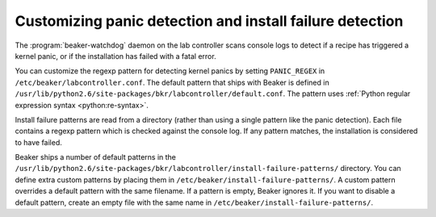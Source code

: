 
.. _customizing-panic:

Customizing panic detection and install failure detection
=========================================================

The :program:`beaker-watchdog` daemon on the lab controller scans console logs 
to detect if a recipe has triggered a kernel panic, or if the installation has 
failed with a fatal error.

You can customize the regexp pattern for detecting kernel panics by setting 
``PANIC_REGEX`` in ``/etc/beaker/labcontroller.conf``. The default pattern that 
ships with Beaker is defined in 
``/usr/lib/python2.6/site-packages/bkr/labcontroller/default.conf``. The 
pattern uses :ref:`Python regular expression syntax <python:re-syntax>`.

Install failure patterns are read from a directory (rather than using a single 
pattern like the panic detection). Each file contains a regexp pattern which is 
checked against the console log. If any pattern matches, the installation is 
considered to have failed.

Beaker ships a number of default patterns in the 
``/usr/lib/python2.6/site-packages/bkr/labcontroller/install-failure-patterns/`` 
directory. You can define extra custom patterns by placing them in 
``/etc/beaker/install-failure-patterns/``. A custom pattern overrides a default 
pattern with the same filename. If a pattern is empty, Beaker ignores it. If 
you want to disable a default pattern, create an empty file with the same name 
in ``/etc/beaker/install-failure-patterns/``.
